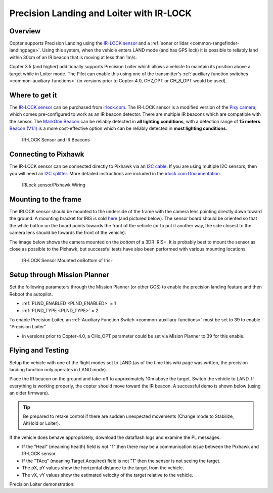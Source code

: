 .. _precision-landing-with-irlock:

=========================================
Precision Landing and Loiter with IR-LOCK
=========================================

Overview
========

Copter supports Precision Landing using the `IR-LOCK sensor <https://irlock.com/collections/frontpage/products/ir-lock-sensor-precision-landing-kit>`__ and a :ref:`sonar or lidar <common-rangefinder-landingpage>`.
Using this system, when the vehicle enters LAND mode (and has GPS lock) it is possible to reliably land within 30cm of an IR beacon that is moving at less than 1m/s.

Copter 3.5 (and higher) additionally supports Precision Loiter which allows a vehicle to maintain its position above a target while in Loiter mode.  The Pilot can enable this using one of the transmitter's :ref:`auxiliary function switches <common-auxiliary-functions>` (in versions prior to Copter-4.0, CH7_OPT or CH_8_OPT would be used).

..  youtube:: rGFO73ZxADY
    :width: 100%

Where to get it
===============

The `IR-LOCK sensor <https://irlock.com/collections/frontpage/products/ir-lock-sensor-precision-landing-kit>`__
can be purchased from `irlock.com <https://irlock.com/>`__.  The IR-LOCK
sensor is a modified version of the `Pixy camera <https://pixycam.com/pixy-cmucam5/>`__, which comes
pre-configured to work as an IR beacon detector. There are multiple IR
beacons which are compatible with the sensor. The `MarkOne Beacon <https://irlock.com/collections/markone>`__
can be reliably detected in **all** **lighting conditions**, with a
detection range of **15 meters**. `Beacon (V1.1) <https://irlock.com/collections/shop/products/beacon>`__ is a more
cost-effective option which can be reliably detected in **most lighting
conditions**.

.. figure:: ../images/sensorandMarkers01.jpg
   :target: ../_images/sensorandMarkers01.jpg

   IR-LOCK Sensor and IR Beacons

Connecting to Pixhawk
=====================

The IR-LOCK sensor can be connected directly to Pixhawk via an `I2C cable <https://irlock.com/collections/shop/products/pixhawk-cable>`__. If
you are using multiple I2C sensors, then you will need an \ `I2C splitter <http://store.jdrones.com/Pixhawk_I2C_splitter_p/dstpx4i2c01.htm>`__.
More detailed instructions are included in the `irlock.com Documentation <https://irlock.readme.io/docs>`__. 

.. figure:: ../images/precision_landing_connect_irlock_to_pixhawk.jpg
   :target: ../_images/precision_landing_connect_irlock_to_pixhawk.jpg

   IRLock sensor/Pixhawk Wiring

Mounting to the frame
=====================

The IRLOCK sensor should be mounted to the underside of the frame with
the camera lens pointing directly down toward the ground.  A mounting
bracket for IRIS is sold
`here <https://irlock.com/collections/frontpage/products/sensor-bracket-for-iris>`__
(and pictured below).  The sensor board should be oriented so that the
white button on the board points towards the front of the vehicle (or to
put it another way, the side closest to the camera lens should be
towards the front of the vehicle).

The image below shows the camera mounted on the *bottom* of a 3DR
IRIS+. It is probably best to mount the sensor as close as possible to
the Pixhawk, but successful tests have also been performed with
various mounting locations.

.. figure:: ../images/IRISbracket03.jpg
   :target: ../_images/IRISbracket03.jpg

   IR-LOCK Sensor Mounted onBottom of Iris+

..  youtube:: I8QF313F3bs
    :width: 100%

Setup through Mission Planner
=============================

Set the following parameters through the Mission Planner (or other GCS)
to enable the precision landing feature and then Reboot the autopilot.

-  :ref:`PLND_ENABLED <PLND_ENABLED>` = 1
-  :ref:`PLND_TYPE <PLND_TYPE>` = 2

To enable Precision Loiter, an :ref:`Auxiliary Function Switch <common-auxiliary-functions>` must be set to 39 to enable "Precision Loiter"

-  in versions prior to  Copter-4.0, a CHx_OPT parameter could be set via Mision Planner to 39 for this enable.

Flying and Testing
==================

Setup the vehicle with one of the flight modes set to LAND (as of the
time this wiki page was written, the precision landing function only
operates in LAND mode).

Place the IR beacon on the ground and take-off to approximately 10m
above the target.  Switch the vehicle to LAND.  If everything is working
properly, the copter should move toward the IR beacon.  A successful
demo is shown below (using an older firmware).

.. tip::

   Be prepared to retake control if there are sudden unexpected
   movements (Change mode to Stabilize, AltHold or Loiter).

If the vehicle does behave appropriately, download the dataflash logs
and examine the PL messages.

-  If the "Heal" (meaining health) field is not "1" then there may be a communication issue between the Pixhawk and IR-LOCK sensor.
-  If the "TAcq" (meaning Target Acquired) field is not "1" then the sensor is not seeing the target.
-  The pX, pY values show the horizontal distance to the target from the vehicle.
-  The vX, vY values show the estimated velocity of the target relative to the vehicle.

..  youtube:: IRfo5GcHniU
    :width: 100%

Precision Loiter demonstration:

..  youtube:: KoLZpSZDfII
    :width: 100%
